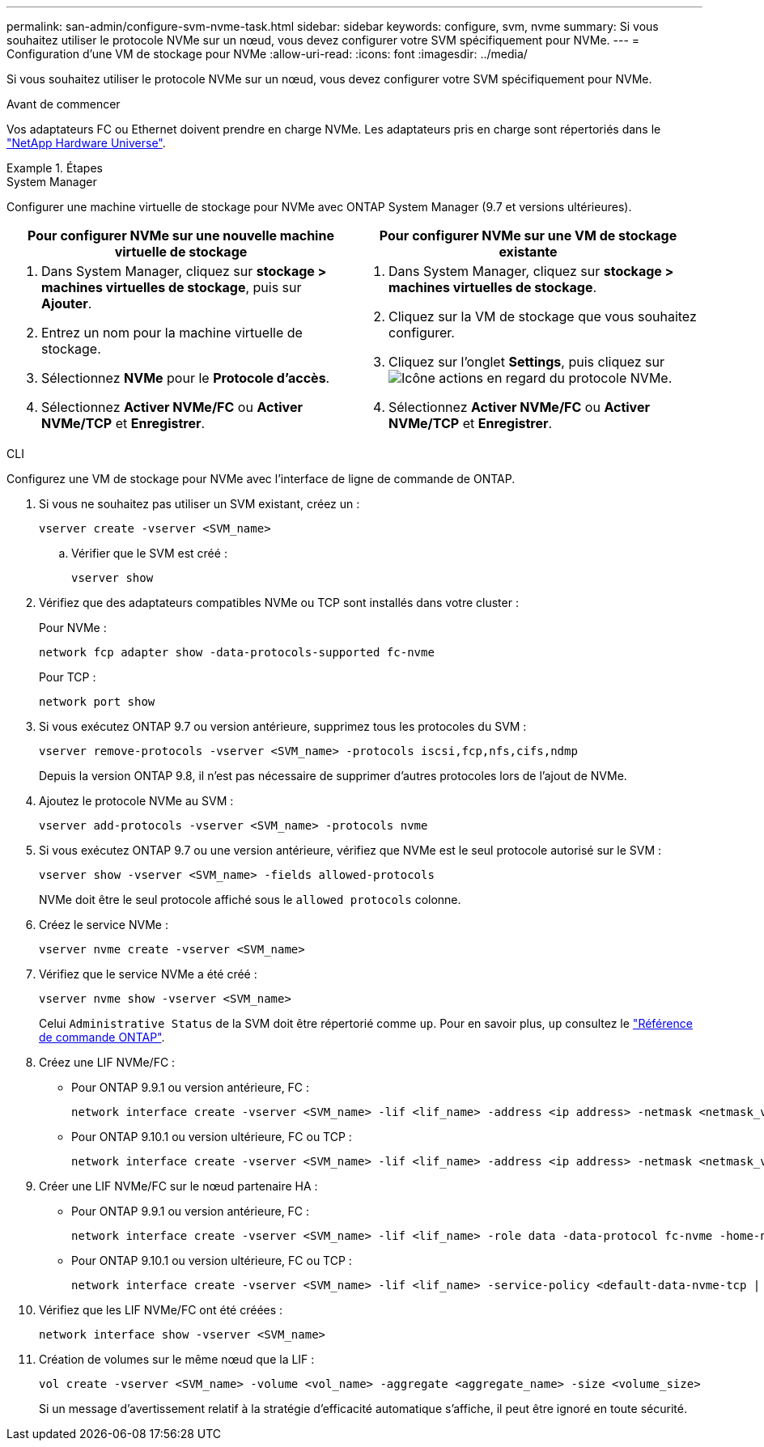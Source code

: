 ---
permalink: san-admin/configure-svm-nvme-task.html 
sidebar: sidebar 
keywords: configure, svm, nvme 
summary: Si vous souhaitez utiliser le protocole NVMe sur un nœud, vous devez configurer votre SVM spécifiquement pour NVMe. 
---
= Configuration d'une VM de stockage pour NVMe
:allow-uri-read: 
:icons: font
:imagesdir: ../media/


[role="lead"]
Si vous souhaitez utiliser le protocole NVMe sur un nœud, vous devez configurer votre SVM spécifiquement pour NVMe.

.Avant de commencer
Vos adaptateurs FC ou Ethernet doivent prendre en charge NVMe. Les adaptateurs pris en charge sont répertoriés dans le https://hwu.netapp.com["NetApp Hardware Universe"^].

.Étapes
[role="tabbed-block"]
====
.System Manager
--
Configurer une machine virtuelle de stockage pour NVMe avec ONTAP System Manager (9.7 et versions ultérieures).

[cols="2"]
|===
| Pour configurer NVMe sur une nouvelle machine virtuelle de stockage | Pour configurer NVMe sur une VM de stockage existante 


 a| 
. Dans System Manager, cliquez sur *stockage > machines virtuelles de stockage*, puis sur *Ajouter*.
. Entrez un nom pour la machine virtuelle de stockage.
. Sélectionnez *NVMe* pour le *Protocole d'accès*.
. Sélectionnez *Activer NVMe/FC* ou *Activer NVMe/TCP* et *Enregistrer*.

 a| 
. Dans System Manager, cliquez sur *stockage > machines virtuelles de stockage*.
. Cliquez sur la VM de stockage que vous souhaitez configurer.
. Cliquez sur l'onglet *Settings*, puis cliquez sur image:icon_gear.gif["Icône actions"] en regard du protocole NVMe.
. Sélectionnez *Activer NVMe/FC* ou *Activer NVMe/TCP* et *Enregistrer*.


|===
--
.CLI
--
Configurez une VM de stockage pour NVMe avec l'interface de ligne de commande de ONTAP.

. Si vous ne souhaitez pas utiliser un SVM existant, créez un :
+
[source, cli]
----
vserver create -vserver <SVM_name>
----
+
.. Vérifier que le SVM est créé :
+
[source, cli]
----
vserver show
----


. Vérifiez que des adaptateurs compatibles NVMe ou TCP sont installés dans votre cluster :
+
Pour NVMe :

+
[source, cli]
----
network fcp adapter show -data-protocols-supported fc-nvme
----
+
Pour TCP :

+
[source, cli]
----
network port show
----
. Si vous exécutez ONTAP 9.7 ou version antérieure, supprimez tous les protocoles du SVM :
+
[source, cli]
----
vserver remove-protocols -vserver <SVM_name> -protocols iscsi,fcp,nfs,cifs,ndmp
----
+
Depuis la version ONTAP 9.8, il n'est pas nécessaire de supprimer d'autres protocoles lors de l'ajout de NVMe.

. Ajoutez le protocole NVMe au SVM :
+
[source, cli]
----
vserver add-protocols -vserver <SVM_name> -protocols nvme
----
. Si vous exécutez ONTAP 9.7 ou une version antérieure, vérifiez que NVMe est le seul protocole autorisé sur le SVM :
+
[source, cli]
----
vserver show -vserver <SVM_name> -fields allowed-protocols
----
+
NVMe doit être le seul protocole affiché sous le `allowed protocols` colonne.

. Créez le service NVMe :
+
[source, cli]
----
vserver nvme create -vserver <SVM_name>
----
. Vérifiez que le service NVMe a été créé :
+
[source, cli]
----
vserver nvme show -vserver <SVM_name>
----
+
Celui `Administrative Status` de la SVM doit être répertorié comme `up`. Pour en savoir plus, `up` consultez le link:https://docs.netapp.com/us-en/ontap-cli/up.html["Référence de commande ONTAP"^].

. Créez une LIF NVMe/FC :
+
** Pour ONTAP 9.9.1 ou version antérieure, FC :
+
[source, cli]
----
network interface create -vserver <SVM_name> -lif <lif_name> -address <ip address> -netmask <netmask_value> -role data -data-protocol fc-nvme -home-node <home_node> -home-port <home_port>
----
** Pour ONTAP 9.10.1 ou version ultérieure, FC ou TCP :
+
[source, cli]
----
network interface create -vserver <SVM_name> -lif <lif_name> -address <ip address> -netmask <netmask_value> -service-policy <default-data-nvme-tcp | default-data-nvme-fc> -data-protocol <fcp | fc-nvme | nvme-tcp> -home-node <home_node> -home-port <home_port> -status-admin up -failover-policy disabled -firewall-policy data -auto-revert false -failover-group <failover_group> -is-dns-update-enabled false
----


. Créer une LIF NVMe/FC sur le nœud partenaire HA :
+
** Pour ONTAP 9.9.1 ou version antérieure, FC :
+
[source, cli]
----
network interface create -vserver <SVM_name> -lif <lif_name> -role data -data-protocol fc-nvme -home-node <home_node> -home-port <home_port>
----
** Pour ONTAP 9.10.1 ou version ultérieure, FC ou TCP :
+
[source, cli]
----
network interface create -vserver <SVM_name> -lif <lif_name> -service-policy <default-data-nvme-tcp | default-data-nvme-fc> -data-protocol <fcp | fc-nvme | nvme-tcp> -home-node <home_node> -home-port <home_port> -status-admin up -failover-policy disabled -firewall-policy data -auto-revert false -failover-group <failover_group> -is-dns-update-enabled false
----


. Vérifiez que les LIF NVMe/FC ont été créées :
+
[source, cli]
----
network interface show -vserver <SVM_name>
----
. Création de volumes sur le même nœud que la LIF :
+
[source, cli]
----
vol create -vserver <SVM_name> -volume <vol_name> -aggregate <aggregate_name> -size <volume_size>
----
+
Si un message d'avertissement relatif à la stratégie d'efficacité automatique s'affiche, il peut être ignoré en toute sécurité.



--
====